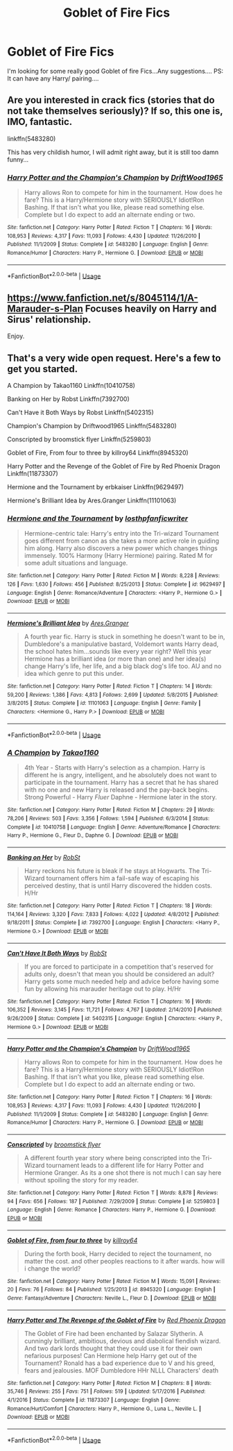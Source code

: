 #+TITLE: Goblet of Fire Fics

* Goblet of Fire Fics
:PROPERTIES:
:Author: Mr_potter_0731
:Score: 9
:DateUnix: 1586108283.0
:DateShort: 2020-Apr-05
:FlairText: Request
:END:
I'm looking for some really good Goblet of fire Fics...Any suggestions.... PS: It can have any Harry/ pairing....


** Are you interested in crack fics (stories that do not take themselves seriously)? If so, this one is, IMO, fantastic.

linkffn(5483280)

This has very childish humor, I will admit right away, but it is still too damn funny...
:PROPERTIES:
:Author: asifbaig
:Score: 5
:DateUnix: 1586115035.0
:DateShort: 2020-Apr-06
:END:

*** [[https://www.fanfiction.net/s/5483280/1/][*/Harry Potter and the Champion's Champion/*]] by [[https://www.fanfiction.net/u/2036266/DriftWood1965][/DriftWood1965/]]

#+begin_quote
  Harry allows Ron to compete for him in the tournament. How does he fare? This is a Harry/Hermione story with SERIOUSLY Idiot!Ron Bashing. If that isn't what you like, please read something else. Complete but I do expect to add an alternate ending or two.
#+end_quote

^{/Site/:} ^{fanfiction.net} ^{*|*} ^{/Category/:} ^{Harry} ^{Potter} ^{*|*} ^{/Rated/:} ^{Fiction} ^{T} ^{*|*} ^{/Chapters/:} ^{16} ^{*|*} ^{/Words/:} ^{108,953} ^{*|*} ^{/Reviews/:} ^{4,317} ^{*|*} ^{/Favs/:} ^{11,093} ^{*|*} ^{/Follows/:} ^{4,430} ^{*|*} ^{/Updated/:} ^{11/26/2010} ^{*|*} ^{/Published/:} ^{11/1/2009} ^{*|*} ^{/Status/:} ^{Complete} ^{*|*} ^{/id/:} ^{5483280} ^{*|*} ^{/Language/:} ^{English} ^{*|*} ^{/Genre/:} ^{Romance/Humor} ^{*|*} ^{/Characters/:} ^{Harry} ^{P.,} ^{Hermione} ^{G.} ^{*|*} ^{/Download/:} ^{[[http://www.ff2ebook.com/old/ffn-bot/index.php?id=5483280&source=ff&filetype=epub][EPUB]]} ^{or} ^{[[http://www.ff2ebook.com/old/ffn-bot/index.php?id=5483280&source=ff&filetype=mobi][MOBI]]}

--------------

*FanfictionBot*^{2.0.0-beta} | [[https://github.com/tusing/reddit-ffn-bot/wiki/Usage][Usage]]
:PROPERTIES:
:Author: FanfictionBot
:Score: 2
:DateUnix: 1586115048.0
:DateShort: 2020-Apr-06
:END:


** [[https://www.fanfiction.net/s/8045114/1/A-Marauder-s-Plan]] Focuses heavily on Harry and Sirus' relationship.

Enjoy.
:PROPERTIES:
:Author: HHrPie
:Score: 4
:DateUnix: 1586108383.0
:DateShort: 2020-Apr-05
:END:


** That's a very wide open request. Here's a few to get you started.

A Champion by Takao1160 Linkffn(10410758)

Banking on Her by Robst Linkffn(7392700)

Can't Have it Both Ways by Robst Linkffn(5402315)

Champion's Champion by Driftwood1965 Linkffn(5483280)

Conscripted by broomstick flyer Linkffn(5259803)

Goblet of Fire, From four to three by killroy64 Linkffn(8945320)

Harry Potter and the Revenge of the Goblet of Fire by Red Phoenix Dragon Linkffn(11873307)

Hermione and the Tournament by erbkaiser Linkffn(9629497)

Hermione's Brilliant Idea by Ares.Granger Linkffn(11101063)
:PROPERTIES:
:Author: reddog44mag
:Score: 1
:DateUnix: 1586114766.0
:DateShort: 2020-Apr-05
:END:

*** [[https://www.fanfiction.net/s/9629497/1/][*/Hermione and the Tournament/*]] by [[https://www.fanfiction.net/u/2934732/losthpfanficwriter][/losthpfanficwriter/]]

#+begin_quote
  Hermione-centric tale: Harry's entry into the Tri-wizard Tournament goes different from canon as she takes a more active role in guiding him along. Harry also discovers a new power which changes things immensely. 100% Harmony (Harry Hermione) pairing. Rated M for some adult situations and language.
#+end_quote

^{/Site/:} ^{fanfiction.net} ^{*|*} ^{/Category/:} ^{Harry} ^{Potter} ^{*|*} ^{/Rated/:} ^{Fiction} ^{M} ^{*|*} ^{/Words/:} ^{8,228} ^{*|*} ^{/Reviews/:} ^{126} ^{*|*} ^{/Favs/:} ^{1,630} ^{*|*} ^{/Follows/:} ^{456} ^{*|*} ^{/Published/:} ^{8/25/2013} ^{*|*} ^{/Status/:} ^{Complete} ^{*|*} ^{/id/:} ^{9629497} ^{*|*} ^{/Language/:} ^{English} ^{*|*} ^{/Genre/:} ^{Romance/Adventure} ^{*|*} ^{/Characters/:} ^{<Harry} ^{P.,} ^{Hermione} ^{G.>} ^{*|*} ^{/Download/:} ^{[[http://www.ff2ebook.com/old/ffn-bot/index.php?id=9629497&source=ff&filetype=epub][EPUB]]} ^{or} ^{[[http://www.ff2ebook.com/old/ffn-bot/index.php?id=9629497&source=ff&filetype=mobi][MOBI]]}

--------------

[[https://www.fanfiction.net/s/11101063/1/][*/Hermione's Brilliant Idea/*]] by [[https://www.fanfiction.net/u/5038467/Ares-Granger][/Ares.Granger/]]

#+begin_quote
  A fourth year fic. Harry is stuck in something he doesn't want to be in, Dumbledore's a manipulative bastard, Voldemort wants Harry dead, the school hates him...sounds like every year right? Well this year Hermione has a brilliant idea (or more than one) and her idea(s) change Harry's life, her life, and a big black dog's life too. AU and no idea which genre to put this under.
#+end_quote

^{/Site/:} ^{fanfiction.net} ^{*|*} ^{/Category/:} ^{Harry} ^{Potter} ^{*|*} ^{/Rated/:} ^{Fiction} ^{T} ^{*|*} ^{/Chapters/:} ^{14} ^{*|*} ^{/Words/:} ^{59,200} ^{*|*} ^{/Reviews/:} ^{1,386} ^{*|*} ^{/Favs/:} ^{4,813} ^{*|*} ^{/Follows/:} ^{2,699} ^{*|*} ^{/Updated/:} ^{5/8/2015} ^{*|*} ^{/Published/:} ^{3/8/2015} ^{*|*} ^{/Status/:} ^{Complete} ^{*|*} ^{/id/:} ^{11101063} ^{*|*} ^{/Language/:} ^{English} ^{*|*} ^{/Genre/:} ^{Family} ^{*|*} ^{/Characters/:} ^{<Hermione} ^{G.,} ^{Harry} ^{P.>} ^{*|*} ^{/Download/:} ^{[[http://www.ff2ebook.com/old/ffn-bot/index.php?id=11101063&source=ff&filetype=epub][EPUB]]} ^{or} ^{[[http://www.ff2ebook.com/old/ffn-bot/index.php?id=11101063&source=ff&filetype=mobi][MOBI]]}

--------------

*FanfictionBot*^{2.0.0-beta} | [[https://github.com/tusing/reddit-ffn-bot/wiki/Usage][Usage]]
:PROPERTIES:
:Author: FanfictionBot
:Score: 2
:DateUnix: 1586114813.0
:DateShort: 2020-Apr-05
:END:


*** [[https://www.fanfiction.net/s/10410758/1/][*/A Champion/*]] by [[https://www.fanfiction.net/u/4318248/Takao1160][/Takao1160/]]

#+begin_quote
  4th Year - Starts with Harry's selection as a champion. Harry is different he is angry, intelligent, and he absolutely does not want to participate in the tournament. Harry has a secret that he has shared with no one and new Harry is released and the pay-back begins. Strong Powerful - Harry /Fluer/ Daphne - Hermione later in the story.
#+end_quote

^{/Site/:} ^{fanfiction.net} ^{*|*} ^{/Category/:} ^{Harry} ^{Potter} ^{*|*} ^{/Rated/:} ^{Fiction} ^{M} ^{*|*} ^{/Chapters/:} ^{29} ^{*|*} ^{/Words/:} ^{78,206} ^{*|*} ^{/Reviews/:} ^{503} ^{*|*} ^{/Favs/:} ^{3,356} ^{*|*} ^{/Follows/:} ^{1,594} ^{*|*} ^{/Published/:} ^{6/3/2014} ^{*|*} ^{/Status/:} ^{Complete} ^{*|*} ^{/id/:} ^{10410758} ^{*|*} ^{/Language/:} ^{English} ^{*|*} ^{/Genre/:} ^{Adventure/Romance} ^{*|*} ^{/Characters/:} ^{Harry} ^{P.,} ^{Hermione} ^{G.,} ^{Fleur} ^{D.,} ^{Daphne} ^{G.} ^{*|*} ^{/Download/:} ^{[[http://www.ff2ebook.com/old/ffn-bot/index.php?id=10410758&source=ff&filetype=epub][EPUB]]} ^{or} ^{[[http://www.ff2ebook.com/old/ffn-bot/index.php?id=10410758&source=ff&filetype=mobi][MOBI]]}

--------------

[[https://www.fanfiction.net/s/7392700/1/][*/Banking on Her/*]] by [[https://www.fanfiction.net/u/1451358/RobSt][/RobSt/]]

#+begin_quote
  Harry reckons his future is bleak if he stays at Hogwarts. The Tri-Wizard tournament offers him a fail-safe way of escaping his perceived destiny, that is until Harry discovered the hidden costs. H/Hr
#+end_quote

^{/Site/:} ^{fanfiction.net} ^{*|*} ^{/Category/:} ^{Harry} ^{Potter} ^{*|*} ^{/Rated/:} ^{Fiction} ^{T} ^{*|*} ^{/Chapters/:} ^{18} ^{*|*} ^{/Words/:} ^{114,164} ^{*|*} ^{/Reviews/:} ^{3,320} ^{*|*} ^{/Favs/:} ^{7,833} ^{*|*} ^{/Follows/:} ^{4,022} ^{*|*} ^{/Updated/:} ^{4/8/2012} ^{*|*} ^{/Published/:} ^{9/18/2011} ^{*|*} ^{/Status/:} ^{Complete} ^{*|*} ^{/id/:} ^{7392700} ^{*|*} ^{/Language/:} ^{English} ^{*|*} ^{/Characters/:} ^{<Harry} ^{P.,} ^{Hermione} ^{G.>} ^{*|*} ^{/Download/:} ^{[[http://www.ff2ebook.com/old/ffn-bot/index.php?id=7392700&source=ff&filetype=epub][EPUB]]} ^{or} ^{[[http://www.ff2ebook.com/old/ffn-bot/index.php?id=7392700&source=ff&filetype=mobi][MOBI]]}

--------------

[[https://www.fanfiction.net/s/5402315/1/][*/Can't Have It Both Ways/*]] by [[https://www.fanfiction.net/u/1451358/RobSt][/RobSt/]]

#+begin_quote
  If you are forced to participate in a competition that's reserved for adults only, doesn't that mean you should be considered an adult? Harry gets some much needed help and advice before having some fun by allowing his marauder heritage out to play. H/Hr
#+end_quote

^{/Site/:} ^{fanfiction.net} ^{*|*} ^{/Category/:} ^{Harry} ^{Potter} ^{*|*} ^{/Rated/:} ^{Fiction} ^{T} ^{*|*} ^{/Chapters/:} ^{16} ^{*|*} ^{/Words/:} ^{106,352} ^{*|*} ^{/Reviews/:} ^{3,145} ^{*|*} ^{/Favs/:} ^{11,721} ^{*|*} ^{/Follows/:} ^{4,767} ^{*|*} ^{/Updated/:} ^{2/14/2010} ^{*|*} ^{/Published/:} ^{9/26/2009} ^{*|*} ^{/Status/:} ^{Complete} ^{*|*} ^{/id/:} ^{5402315} ^{*|*} ^{/Language/:} ^{English} ^{*|*} ^{/Characters/:} ^{<Harry} ^{P.,} ^{Hermione} ^{G.>} ^{*|*} ^{/Download/:} ^{[[http://www.ff2ebook.com/old/ffn-bot/index.php?id=5402315&source=ff&filetype=epub][EPUB]]} ^{or} ^{[[http://www.ff2ebook.com/old/ffn-bot/index.php?id=5402315&source=ff&filetype=mobi][MOBI]]}

--------------

[[https://www.fanfiction.net/s/5483280/1/][*/Harry Potter and the Champion's Champion/*]] by [[https://www.fanfiction.net/u/2036266/DriftWood1965][/DriftWood1965/]]

#+begin_quote
  Harry allows Ron to compete for him in the tournament. How does he fare? This is a Harry/Hermione story with SERIOUSLY Idiot!Ron Bashing. If that isn't what you like, please read something else. Complete but I do expect to add an alternate ending or two.
#+end_quote

^{/Site/:} ^{fanfiction.net} ^{*|*} ^{/Category/:} ^{Harry} ^{Potter} ^{*|*} ^{/Rated/:} ^{Fiction} ^{T} ^{*|*} ^{/Chapters/:} ^{16} ^{*|*} ^{/Words/:} ^{108,953} ^{*|*} ^{/Reviews/:} ^{4,317} ^{*|*} ^{/Favs/:} ^{11,093} ^{*|*} ^{/Follows/:} ^{4,430} ^{*|*} ^{/Updated/:} ^{11/26/2010} ^{*|*} ^{/Published/:} ^{11/1/2009} ^{*|*} ^{/Status/:} ^{Complete} ^{*|*} ^{/id/:} ^{5483280} ^{*|*} ^{/Language/:} ^{English} ^{*|*} ^{/Genre/:} ^{Romance/Humor} ^{*|*} ^{/Characters/:} ^{Harry} ^{P.,} ^{Hermione} ^{G.} ^{*|*} ^{/Download/:} ^{[[http://www.ff2ebook.com/old/ffn-bot/index.php?id=5483280&source=ff&filetype=epub][EPUB]]} ^{or} ^{[[http://www.ff2ebook.com/old/ffn-bot/index.php?id=5483280&source=ff&filetype=mobi][MOBI]]}

--------------

[[https://www.fanfiction.net/s/5259803/1/][*/Conscripted/*]] by [[https://www.fanfiction.net/u/1082315/broomstick-flyer][/broomstick flyer/]]

#+begin_quote
  A different fourth year story where being conscripted into the Tri-Wizard tournament leads to a different life for Harry Potter and Hermione Granger. As its a one shot there is not much I can say here without spoiling the story for my reader.
#+end_quote

^{/Site/:} ^{fanfiction.net} ^{*|*} ^{/Category/:} ^{Harry} ^{Potter} ^{*|*} ^{/Rated/:} ^{Fiction} ^{T} ^{*|*} ^{/Words/:} ^{8,878} ^{*|*} ^{/Reviews/:} ^{94} ^{*|*} ^{/Favs/:} ^{656} ^{*|*} ^{/Follows/:} ^{187} ^{*|*} ^{/Published/:} ^{7/29/2009} ^{*|*} ^{/Status/:} ^{Complete} ^{*|*} ^{/id/:} ^{5259803} ^{*|*} ^{/Language/:} ^{English} ^{*|*} ^{/Genre/:} ^{Romance} ^{*|*} ^{/Characters/:} ^{Harry} ^{P.,} ^{Hermione} ^{G.} ^{*|*} ^{/Download/:} ^{[[http://www.ff2ebook.com/old/ffn-bot/index.php?id=5259803&source=ff&filetype=epub][EPUB]]} ^{or} ^{[[http://www.ff2ebook.com/old/ffn-bot/index.php?id=5259803&source=ff&filetype=mobi][MOBI]]}

--------------

[[https://www.fanfiction.net/s/8945320/1/][*/Goblet of Fire, from four to three/*]] by [[https://www.fanfiction.net/u/2729446/killroy64][/killroy64/]]

#+begin_quote
  During the forth book, Harry decided to reject the tournament, no matter the cost. and other peoples reactions to it after wards. how will i change the world?
#+end_quote

^{/Site/:} ^{fanfiction.net} ^{*|*} ^{/Category/:} ^{Harry} ^{Potter} ^{*|*} ^{/Rated/:} ^{Fiction} ^{M} ^{*|*} ^{/Words/:} ^{15,091} ^{*|*} ^{/Reviews/:} ^{20} ^{*|*} ^{/Favs/:} ^{76} ^{*|*} ^{/Follows/:} ^{84} ^{*|*} ^{/Published/:} ^{1/25/2013} ^{*|*} ^{/id/:} ^{8945320} ^{*|*} ^{/Language/:} ^{English} ^{*|*} ^{/Genre/:} ^{Fantasy/Adventure} ^{*|*} ^{/Characters/:} ^{Neville} ^{L.,} ^{Fleur} ^{D.} ^{*|*} ^{/Download/:} ^{[[http://www.ff2ebook.com/old/ffn-bot/index.php?id=8945320&source=ff&filetype=epub][EPUB]]} ^{or} ^{[[http://www.ff2ebook.com/old/ffn-bot/index.php?id=8945320&source=ff&filetype=mobi][MOBI]]}

--------------

[[https://www.fanfiction.net/s/11873307/1/][*/Harry Potter and The Revenge of the Goblet of Fire/*]] by [[https://www.fanfiction.net/u/2429283/Red-Phoenix-Dragon][/Red Phoenix Dragon/]]

#+begin_quote
  The Goblet of Fire had been enchanted by Salazar Slytherin. A cunningly brilliant, ambitious, devious and diabolical fiendish wizard. And two dark lords thought that they could use it for their own nefarious purposes! Can Hermione help Harry get out of the Tournament? Ronald has a bad experience due to V and his greed, fears and jealousies. MOF Dumbledore HHr NLLL Characters' death
#+end_quote

^{/Site/:} ^{fanfiction.net} ^{*|*} ^{/Category/:} ^{Harry} ^{Potter} ^{*|*} ^{/Rated/:} ^{Fiction} ^{M} ^{*|*} ^{/Chapters/:} ^{8} ^{*|*} ^{/Words/:} ^{35,746} ^{*|*} ^{/Reviews/:} ^{255} ^{*|*} ^{/Favs/:} ^{751} ^{*|*} ^{/Follows/:} ^{519} ^{*|*} ^{/Updated/:} ^{5/17/2016} ^{*|*} ^{/Published/:} ^{4/1/2016} ^{*|*} ^{/Status/:} ^{Complete} ^{*|*} ^{/id/:} ^{11873307} ^{*|*} ^{/Language/:} ^{English} ^{*|*} ^{/Genre/:} ^{Romance/Hurt/Comfort} ^{*|*} ^{/Characters/:} ^{Harry} ^{P.,} ^{Hermione} ^{G.,} ^{Luna} ^{L.,} ^{Neville} ^{L.} ^{*|*} ^{/Download/:} ^{[[http://www.ff2ebook.com/old/ffn-bot/index.php?id=11873307&source=ff&filetype=epub][EPUB]]} ^{or} ^{[[http://www.ff2ebook.com/old/ffn-bot/index.php?id=11873307&source=ff&filetype=mobi][MOBI]]}

--------------

*FanfictionBot*^{2.0.0-beta} | [[https://github.com/tusing/reddit-ffn-bot/wiki/Usage][Usage]]
:PROPERTIES:
:Author: FanfictionBot
:Score: 1
:DateUnix: 1586114803.0
:DateShort: 2020-Apr-05
:END:
